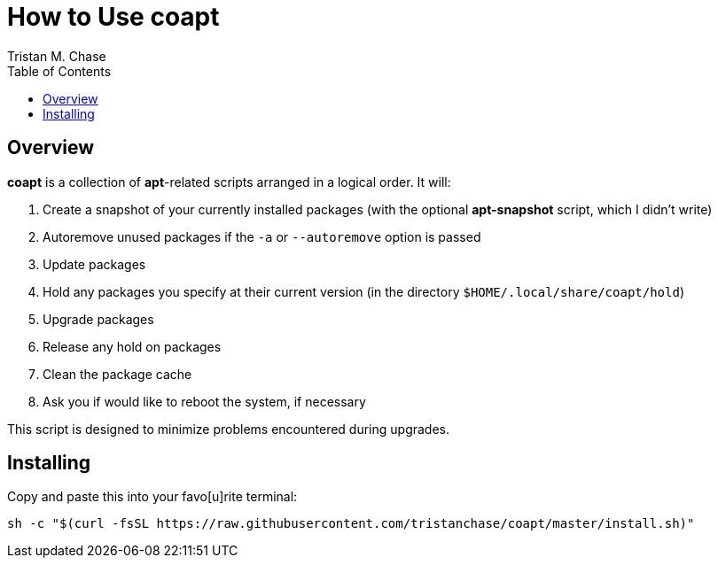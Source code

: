 = How to Use *coapt*
:author: Tristan M. Chase
:toc:

== Overview

*coapt* is a collection of *apt*-related scripts arranged in a logical order.  It will:

. Create a snapshot of your currently installed packages (with the optional *apt-snapshot* script, which I didn't write)
. Autoremove unused packages if the `-a` or `--autoremove` option is passed
. Update packages
. Hold any packages you specify at their current version (in the directory `$HOME/.local/share/coapt/hold`)
. Upgrade packages
. Release any hold on packages
. Clean the package cache
. Ask you if would like to reboot the system, if necessary

This script is designed to minimize problems encountered during upgrades.

== Installing

Copy and paste this into your favo[u]rite terminal:

....
sh -c "$(curl -fsSL https://raw.githubusercontent.com/tristanchase/coapt/master/install.sh)"
....
